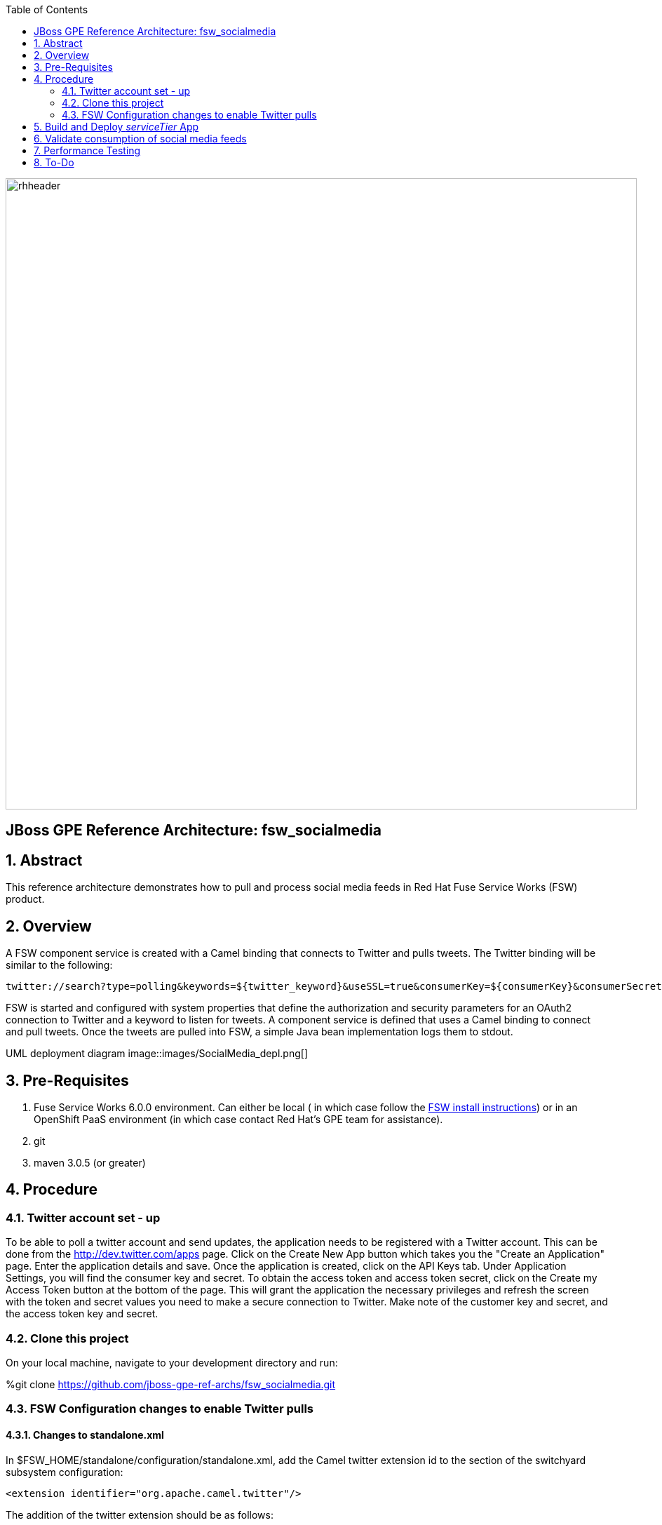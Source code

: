 :data-uri:
:toc2:
:rhtlink: link:https://www.redhat.com[Red Hat]
:fswinstall: link:https://access.redhat.com/documentation/en-US/Red_Hat_JBoss_Fuse_Service_Works/6/html-single/Installation_Guide/index.html[FSW install instructions]

image::images/rhheader.png[width=900]

:numbered!:
[abstract]
== JBoss GPE Reference Architecture:  fsw_socialmedia

:numbered:

== Abstract

This reference architecture demonstrates how to pull and process social media feeds in Red Hat Fuse Service Works (FSW) product.

== Overview

A FSW component service is created with a Camel binding that connects to Twitter and pulls tweets.
The Twitter binding will be similar to the following:

[source]
---------------------------------------------------------------------------------------------------------------
twitter://search?type=polling&keywords=${twitter_keyword}&useSSL=true&consumerKey=${consumerKey}&consumerSecret=${consumerSecret}&accessToken=${accessToken}&accessTokenSecret=${accessTokenSecret}
---------------------------------------------------------------------------------------------------------------

FSW is started and configured with system properties that define the authorization and security parameters for an OAuth2 connection to Twitter and a keyword to listen for tweets. 
A component service is defined that uses a Camel binding to connect and pull tweets.
Once the tweets are pulled into FSW, a simple Java bean implementation logs them to stdout.

UML deployment diagram
image::images/SocialMedia_depl.png[]

== Pre-Requisites

. Fuse Service Works 6.0.0 environment.
Can either be local ( in which case follow the {fswinstall}) or in an OpenShift PaaS environment (in which case contact Red Hat's GPE team for assistance).
. git
. maven 3.0.5 (or greater)

== Procedure

=== Twitter account set - up

To be able to poll a twitter account and send updates, the application needs to be registered with a Twitter account. 
This can be done from the http://dev.twitter.com/apps page. Click on the Create New App button which takes you the "Create an Application" page. Enter the application details and save. Once the application is created, click on the API Keys tab. Under Application Settings, you will find the consumer key and secret. To obtain the access token and access token secret, click on the Create my Access Token button at the bottom of the page. This will grant the application the necessary privileges and refresh the screen with the token and secret values you need to make a secure connection to Twitter. Make note of the customer key and secret, and the access token key and secret.

=== Clone this project

On your local machine, navigate to your development directory and run:

%git clone https://github.com/jboss-gpe-ref-archs/fsw_socialmedia.git

=== FSW Configuration changes to enable Twitter pulls

==== Changes to standalone.xml

In $FSW_HOME/standalone/configuration/standalone.xml, add the Camel twitter extension id to the section of the switchyard subsystem configuration:
[source]
---------------------------------------------------------------------------------------------------------------
<extension identifier="org.apache.camel.twitter"/>
---------------------------------------------------------------------------------------------------------------

The addition of the twitter extension should be as follows:

image::images/twitter_extension.png[]

==== Addition of new JBoss Modules

Under $JBOSS_HOME/modules/system/layers/soa/org/apache/camel, create the /twitter/main directory. From conf/fsw/modules/system/layers/soa/org/apache/camel/twitter/main/, Copy the twitter4j libraries (twitter4j-core-3.0.5.jar and twitter4j-stream-3.0.5.jar) to this directory. Also, copy the special build of the camel twitter component (camel-twitter-2.10.0.redhat-60024-1.jar) and module.xml to this directory.

==== Addition of Java system properties

Add system properties for the twitter keyword and OAuth2 through JBoss Management Console like:

image::images/config_sys_prop_jboss_mc.png[]

These additional system properties are needed for the correct authorization of the Twitter app as well as the keyword we can going to pull tweets for.

== Build and Deploy _serviceTier_ App

* serviceTier project:

The following is a diagram of the service composition built for this reference architecture:

image::images/switchyard_dgm.png[]

We add a Camel binding to the service binding to pull the tweets, that looks like:

image::images/camel_binding_config.png[]

The service invoked has a simple bean implementation that outputs the tweet.

* Run %mvn clean install to build the deployment jar. Create a deployment in the JBoss Management Console and deploy it as shown below:

image::images/create_deployment.png[]
image::images/enable_deployment.png[]



== Validate consumption of social media feeds

If you tail the server.log of your FSW environment, you will see tweets on your subject, like:

[source]
---------------------------------------------------------------------------------------------------------------
14:28:13,980 INFO  [org.jboss.as.server] (DeploymentScanner-threads - 2) JBAS018559: Deployed "fsw_socialmedia_serviceTier.jar" (runtime-name : "fsw_socialmedia_serviceTier.jar")
14:28:15,361 INFO  [stdout] (Camel (camel-13) thread #11 - twitter://search) Tue Jul 01 12:12:33 PDT 2014 (dezateraxeq) #MEXICOvsCROACIA Игра World of Tanks вышла для iPad и iPhone
14:28:15,364 INFO  [stdout] (Camel (camel-13) thread #11 - twitter://search) Tue Jul 01 12:10:00 PDT 2014 (tiethertua77) #MEXICOvsCROACIA Спектакль омского «Арлекина» победил на фестивале в Екатеринбурге
14:28:15,366 INFO  [stdout] (Camel (camel-13) thread #11 - twitter://search) Tue Jul 01 08:58:02 PDT 2014 (carlostoficial) Que es esto? @Td_deportes #mundial #Brasil #mexicovscroacia http://t.co/5Zyak4dCvh
14:28:15,368 INFO  [stdout] (Camel (camel-13) thread #11 - twitter://search) Tue Jul 01 06:32:07 PDT 2014 (jperna_77) “@Hyundai: A little celebration GIF for all you Team Mexico fans. #BecauseFutbol #MEXICOvsCROACIA http://t.co/iMvH7CNuEO” yooooo @2Tbell4 ðð
14:28:15,370 INFO  [stdout] (Camel (camel-13) thread #11 - twitter://search) Tue Jul 01 01:39:11 PDT 2014 (spysreni1976) Назван лучший фильм 36-го Московского Международного кинофестиваля #MEXICOvsCROACIA
14:28:15,372 INFO  [stdout] (Camel (camel-13) thread #11 - twitter://search) Mon Jun 30 14:34:42 PDT 2014 (hectorin226) Que buena foto! #estadiocastelao #Méxicovscroacia #brasil2014 http://t.co/VTwpI0zCfw
14:28:15,374 INFO  [stdout] (Camel (camel-13) thread #11 - twitter://search) Mon Jun 30 11:09:10 PDT 2014 (cycydyxatyp) #MEXICOvsCROACIA К 2018 году рынок игр вырастет до 100 миллиардов долларов
14:28:15,376 INFO  [stdout] (Camel (camel-13) thread #11 - twitter://search) Mon Jun 30 10:41:53 PDT 2014 (fortstarus1991) #MEXICOvsCROACIA Ростелеком выплатит дивиденды за 2013 год на 8.824 млрд руб
---------------------------------------------------------------------------------------------------------------

== Performance Testing
Using the service metrics in the JBoss Management console, a rate of 850 tweets/second was observed.

== To-Do
. Add Facebook and Datasift versions of the social media architecture
. After running the test for a certain number of tweets, you will see the Twitter rate-limiting message indicating that has been exceeded. You will have to wait for 40-50 seconds before the rate limit permits more feeds to be pulled into FSW.
. Persist twitter/facebook feeds in Elastic Search
=======
